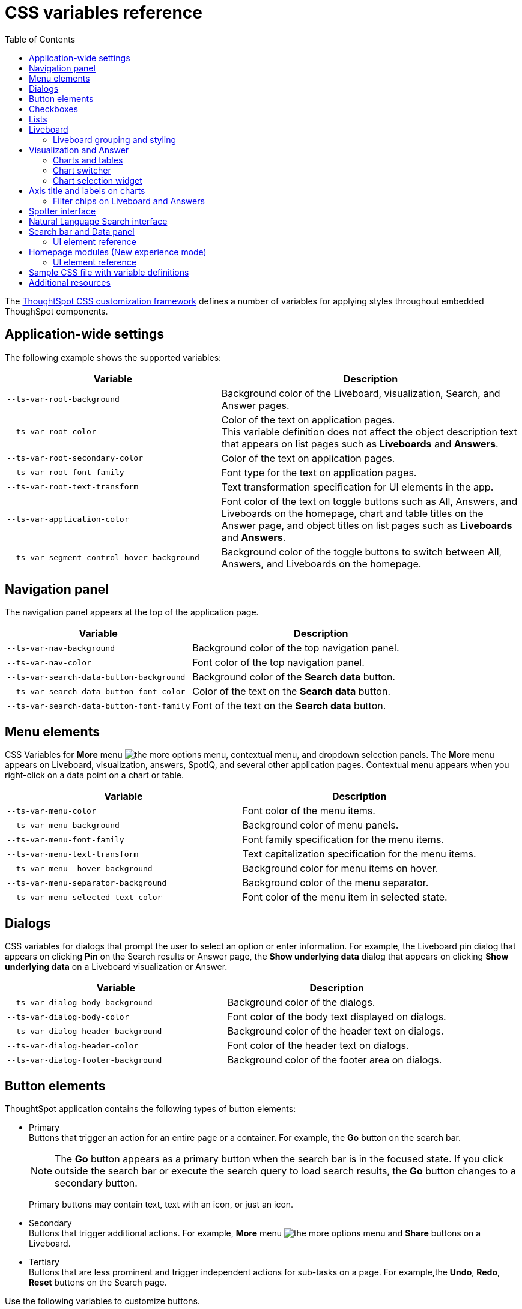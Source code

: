 = CSS variables reference
:toc: true
:toclevels: 2

:page-title: CSS variables reference
:page-pageid: css-variables-reference
:page-description: Reference to pre-defined CSS variables for CSS customization framework

The xref:css-customization.adoc[ThoughtSpot CSS customization framework] defines a number of variables for applying styles throughout embedded ThoughSpot components.


== Application-wide settings

The following example shows the supported variables:

[width="100%" cols="5,7"]
[options='header']
|======
|Variable| Description
|`--ts-var-root-background`|
Background color of the Liveboard, visualization, Search, and Answer pages.
|`--ts-var-root-color`| Color of the text on application pages. +
This variable definition does not affect the object description text that appears on list pages such as *Liveboards* and *Answers*.
|`--ts-var-root-secondary-color`| Color of the text on application pages.
|`--ts-var-root-font-family`| Font type for the text on application pages.
|`--ts-var-root-text-transform`|Text transformation specification for UI elements in the app. +
|`--ts-var-application-color`| Font color of the text on toggle buttons such as All, Answers, and Liveboards on the homepage, chart and table titles on the Answer page, and object titles on list pages such as *Liveboards* and *Answers*.
|`--ts-var-segment-control-hover-background`| Background color of the toggle buttons to switch between All, Answers, and Liveboards on the homepage.
|======


== Navigation panel
The navigation panel appears at the top of the application page.

[width="100%" cols="5,7"]
[options='header']
|======
|Variable| Description
|`--ts-var-nav-background`| Background color of the top navigation panel.
|`--ts-var-nav-color`| Font color of the top navigation panel.
|`--ts-var-search-data-button-background`| Background color of the *Search data* button.
|`--ts-var-search-data-button-font-color`| Color of the text on the *Search data* button.
|`--ts-var-search-data-button-font-family`| Font of the text on the *Search data* button.
|======

== Menu elements
CSS Variables for **More** menu image:./images/icon-more-10px.png[the more options menu], contextual menu, and dropdown selection panels.
The *More* menu appears on Liveboard, visualization, answers, SpotIQ, and several other application pages. Contextual menu appears when you right-click on a data point on a chart or table.

[width="100%" cols="7,7"]
[options='header']
|======
|Variable|Description
|`--ts-var-menu-color`|Font color of the menu items.
|`--ts-var-menu-background`|Background color of menu panels.
|`--ts-var-menu-font-family`|Font family specification for the menu items.
|`--ts-var-menu-text-transform`|Text capitalization specification for the menu items.
|`--ts-var-menu\--hover-background`|Background color for menu items on hover.
|`--ts-var-menu-separator-background`| Background color of the menu separator.
|`--ts-var-menu-selected-text-color`|Font color of the menu item in selected state.
|======

== Dialogs
CSS variables for dialogs that prompt the user to select an option or enter information. For example, the Liveboard pin dialog that appears on clicking *Pin* on the Search results or Answer page, the *Show underlying data* dialog that appears on clicking *Show underlying data* on a Liveboard visualization or Answer.

[width="100%" cols="7,7"]
[options='header']
|======
|Variable|Description
|`--ts-var-dialog-body-background`|Background color of the dialogs.
|`--ts-var-dialog-body-color`| Font color of the body text displayed on dialogs.
|`--ts-var-dialog-header-background`|Background color of the header text on dialogs.
|`--ts-var-dialog-header-color`|Font color of the header text on dialogs.
|`--ts-var-dialog-footer-background`|Background color of the footer area on dialogs.
|======

== Button elements
ThoughtSpot application contains the following types of button elements:

* Primary  +
Buttons that trigger an action for an entire page or a container. For example, the *Go* button on the search bar.
+
[NOTE]
====
The *Go* button appears as a primary button when the search bar is in the focused state. If you click outside the search bar or execute the search query to load search results, the *Go* button changes to a secondary button.
====
+
Primary buttons may contain text, text with an icon, or just an icon.

* Secondary  +
Buttons that trigger additional actions. For example, **More** menu image:./images/icon-more-10px.png[the more options menu] and *Share* buttons on a Liveboard.

* Tertiary  +
Buttons that are less prominent and trigger independent actions for sub-tasks on a page. For example,the *Undo*, *Redo*, *Reset* buttons on the Search page.

Use the following variables to customize buttons.

[width="100%" cols="8,3,7"]
[options='header']
|======
|Variable|Element type|Description
|`--ts-var-button-border-radius`|Main button| Border-radius of main buttons. +
For example, the *Search data* button in the top navigation panel.
|`--ts-var-button\--icon-border-radius`|Small buttons|Border-radius of small buttons such as secondary buttons. +
For example, share and favorite buttons.
|`--ts-var-button\--primary-color`|Primary button a|
Font color of the text on primary buttons. For example, the primary buttons on *Liveboard*, Answer, *Data* workspace, *SpotIQ*, or *Home* page.
|`--ts-var-button\--primary--font-family`|Primary button|

Font family specification for the text on primary buttons.
|`--ts-var-button\--primary-background`|Primary button|

Background color of the primary buttons. For example, the primary buttons such as *Pin* and *Save*.
|`--ts-var-button\--primary--hover-background`|Primary button |Background color of the primary button on hover

|`--ts-var-button--primary--active-background` |Primary button|Background color of the primary button when active

|`--ts-var-button\--secondary-color`|Secondary button|

Font color of the text on the secondary buttons.
|`--ts-var-button\--secondary--font-family`|Secondary button|

Font family specification for the text on the secondary buttons.
|`--ts-var-button\--secondary-background`|Secondary button|Background color of the secondary buttons.
|`--ts-var-button\--secondary\--hover-background`|Secondary button|
Background color of the secondary button on hover.
|`--ts-var-button--secondary--active-background` |Secondary button|Background color of the secondary button when active.
|`--ts-var-button\--tertiary-color`|Tertiary button|

Font color of the tertiary button. For example, the *Undo*, *Redo*, and *Reset* buttons on the *Search* page.
|`--ts-var-button\--tertiary-background`|Tertiary button|

Background color of the tertiary button.
|`--ts-var-button\--tertiary\--hover-background`|Tertiary button|

Background color of the tertiary button on hover.
|`--ts-var-button--tertiary--active-background`| Tertiary button| Background color of the tertiary button when active.
|======

== Checkboxes

The following CSS variables are available for checkbox customization:

[width="100%" cols="7,7"]
[options='header']
|======
|Variable|Description
|`--ts-var-checkbox-error-border`| Border color of the checkbox that indicates an error.
|`--ts-var-checkbox-border-color`| Border color of the checkbox.
|`--ts-var-checkbox-hover-border`| Border color of the checkbox on hover.
|`--ts-var-checkbox-active-color`| Color of the checkbox in selection.
|`--ts-var-checkbox-checked-color`| Color of the checkbox in the enabled state.
|`--ts-var-checkbox-checked-disabled`| Color of the checkbox in the disabled state.
|`--ts-var-checkbox-highlighted-hover-color`| Color of the highlighted checkbox on hover.
|`--ts-var-checkbox-background-color`| Background color of the checkbox.
|======

== Lists
To customize the background color of lists on pages such as *Liveboards*, *Answers*, *SpotIQ*, *Schedules*, and *Data objects* pages, use the following variables:

[width="100%" cols="7,7"]
[options='header']
|======
|Variable|Description
|`--ts-var-list-selected-background`| Background color of the selected list item.
|`--ts-var-list-hover-background`| Background color of the list item on hover
|======

== Liveboard
Use the following variables to customize the Liveboard page elements.

[width="100%" cols="7,7"]
[options='header']
|======
|Variable|Description
|`--ts-var-liveboard-edit-bar-background`| Background color of the edit panel on the Liveboard. The edit panel is displayed when the Liveboard is in edit mode.
|`--ts-var-liveboard-cross-filter-layout-background`| Background color of the cross-filter layout.
|`--ts-var-liveboard-layout-background`| Background color of the Liveboard.
|======

[.bordered]
[.widthAuto]
--
image::./images/custom-css-viz.png[CSS customization Liveboard page]
--
[#grp-style]
=== Liveboard grouping and styling
Use the following variables to customize the Liveboard visualization groups and style elements.

[NOTE]
====
To enable this feature, set `isLiveboardStylingAndGroupingEnabled` to `true`.
====

[width="100%" cols="7,7"]
[options='header']
|======
|Variable|Description
|`--ts-var-liveboard-group-background`| Background color of the group.
|`--ts-var-liveboard-group-title-font-color`| Color of the group title.
|`--ts-var-liveboard-group-border-color`| Color of the border for the group.
|`--ts-var-liveboard-group-description-font-color`| Color of the group description text.
|`--ts-var-liveboard-group-tile-title-font-color`| Color of the title of the vizualizations in the group.
|`--ts-var-liveboard-group-tile-description-font-color`| Color of the description of the vizualizations in the group.
|======

[.bordered]
[.widthAuto]
--
image::./images/lb-grp-styling.png[CSS customization for Liveboard groups]
--


[#vizStyle]
== Visualization and Answer
Use the following variables to customize UI elements for Liveboard visualizations and Answers generated from Search data, Natural Language Search, and Spotter.

=== Charts and tables
You can customize the look and feel of the visualization tiles on a Liveboard, styles for title and description text of charts and tables.

[width="100%" cols="5,7"]
[options='header']
|======
|Variable|Description
|`--ts-var-viz-title-color`|
Font color of the title text of a visualization or Answer.
|`--ts-var-viz-title-font-family`|Font family specification for the title text of a visualization/Answer.
|`--ts-var-viz-title-text-transform`| Text transformation specification for visualization and Answer titles.
|`--ts-var-viz-description-color`|Font color of the description text and subtitle of a visualization or Answer.
|`--ts-var-viz-description-font-family`|Font family specification of description text and subtitle of a visualization or Answer.
|`--ts-var-viz-description-text-transform`|Text transformation specification for  description text and subtitle of a visualization or Answer.
|`--ts-var-viz-border-radius`|
Border-radius for the visualization tiles and header panel on a Liveboard.
|`--ts-var-viz-box-shadow`|
Box shadow property for the visualization tiles and header panel on a Liveboard.
|`--ts-var-viz-background`|
Background color of the visualization tiles and header panel on a Liveboard.
|`--ts-var-viz-legend-hover-background`| Background color of the legend on a visualization or Answer.
|======

=== Chart switcher
To customize the chart switcher icon image:./images/chart-switcher-icon.png[chart switcher] on Answers, use the following variables:

[width="100%" cols="8,5"]
[options='header']
|======
|Variable| Description
|`--ts-var-answer-view-table-chart-switcher-background`| Background color of the chart switcher on search results and Answer pages.
|`--ts-var-answer-view-table-chart-switcher-active-background`| Background color of the currently selected chart type in the chart switcher.
|======

=== Chart selection widget
The chart selection widget appears on clicking the *Change visualization* icon image:./images/icon-chart-20px.png[the Change visualization icon] on the Answer page or when you open a visualization in the *Edit* mode.

image::./images/chart-selection.png[Chart selection widget]

Use the following variables to customize the background color of the chart type icons:

[width="100%" cols="7,7"]
[options='header']
|======
|Variable|Description
|`--ts-var-answer-chart-select-background`|Background color of the selected chart type on the chart selection widget.
|`--ts-var-answer-chart-hover-background`|Background color of the chart type element when a user hovers over a chart type on the chart selection widget.
|======

== Axis title and labels on charts

Use the following variables to customize X-axis and Y-axis titles and labels on charts.

[width="100%" cols="7,7"]
[options='header']
|======
|Variable|Description
|`--ts-var-axis-title-color`| Font color of axis title on charts.
|`--ts-var-axis-title-font-family`| Font family specification for the X and Y axis title text.
|`--ts-var-axis-data-label-color`|Font color of the X and Y axis labels.
|`--ts-var-axis-data-label-font-family`| Font family specification for X and Y axis labels .
|======

=== Filter chips on Liveboard and Answers
Filter chips appear on the Liveboard, Answer, and visualization pages when filters are applied on charts and tables. You can use the following variables to customize the look and feel of filter chips.

[width="100%" cols="7,7"]
[options='header']
|======
|Variable|Description
|`--ts-var-chip-border-radius`| Border-radius of filter chips.
|`--ts-var-chip-box-shadow`|Shadow effect for filter chips.
|`--ts-var-chip-background`|Background color of filter chips.
|`--ts-var-chip\--active-color`|Font color of the filter label when a filter chip is selected
|`--ts-var-chip\--active-background`|Background color of the filter chips when selected.
|`--ts-var-chip\--hover-color`|Font color of the text on filter chips when hovered over.
|`--ts-var-chip\--hover-background`| Background color of filter chips on hover.
|`--ts-var-chip-color`|Font color of the text on filter chips.
|`--ts-var-chip-title-font-family`|Font family specification for the text on filter chips.
|======

== Spotter interface
The Spotter interface includes several customizable components.

[width="100%" cols="5,7"]
[options='header']
|======
|UI element |CSS variables
|Conversation panel a| Use the following variable to change the background color of the panel: +

`--ts-var-spotter-input-background` +

|Prompt panel a| The prompt panel appears after a user clicks the prompt button image:./images/spotter-prompt.png[Spotter prompt] to trigger a response from Spotter. The following CSS variable is available for prompt panel customization: +

`--ts-var-spotter-prompt-background`
|Buttons| To customize the Spotter prompt image:./images/spotter-prompt.png[Spotter prompt] button, use the CSS variables for primary buttons. For other buttons, use the relevant button styles listed in xref:customize-css-styles.adoc#_button_elements[Button elements].
|Charts and tables generated by Spotter|Use xref:customize-css-styles.adoc#vizStyle[chart variables].
|Application level settings for Spotter interface| Use xref:customize-css-styles.adoc#_application_wide_settings[application-level CSS variables], such as `--ts-var-root-background` and `--ts-var-root-color`.
|======

The following figure shows the UI components and elements that can be customized using CSS variables:

[.bordered]
[.widthAuto]
--
image::./images/spotter-custom-styles.png[Spotter customization]
--

== Natural Language Search interface
The Natural Language Search interface is also referred to as Sage Search. The Sage Search interface includes several elements such as the header, search bar, suggested queries, and sample questions panel.

[width="100%" cols="7,7"]
[options='header']
|======
|Variable|Description
| `--ts-var-sage-bar-header-background-color` | Background color of the header bar on the Sage Search page.
| `--ts-var-source-selector-background-color`| Background color of the data source selector.
| `--ts-var-sage-search-box-font-color`| Font color of the search text.
| `--ts-var-sage-search-box-background-color`| Background color of the Sage search box.
| `--ts-var-sage-embed-background-color` | Background color of the Answer page generated from a Sage Search query.
|`--ts-var-sage-seed-questions-background`| Background color of the sample questions panel.
| `--ts-var-sage-seed-questions-font-color`| Font color of the search query text in the sample questions panel.
|`--ts-var-sage-seed-questions-hover-background`| Background color of the sample question panel on hover
|`--ts-var-source-selector-hover-color`| Background color of the data source selector on hover.
|`--ts-var-sage-bar-img-url` +
__Not supported in 9.10.0.cl and later versions__| URL path of the search icon on the header bar.
|`--ts-var-sage-bar-img-color` +
__Not supported in 9.10.0.cl and later versions__ | Color of the search icon on the header bar.
|`--ts-var-sage-bar-img-visibility` +
__Not supported in 9.10.0.cl and later versions__ | Visibility of the search icon on the header bar.
|======

== Search bar and Data panel

The search bar element that allows passing search tokens.

[width="100%" cols="7,7"]
[options='header']
|======
|Variable| Description
|`--ts-var-search-bar-text-font-color`|Font color of the text in the Search bar.
|`--ts-var-search-bar-text-font-family`|Font of the text in the Search bar.
|`--ts-var-search-bar-text-font-style`|Font style of the text in the Search bar.
|`--ts-var-search-bar-background`| Background color of the search bar.
|`--ts-var-search-auto-complete-background`| Background color of the search suggestions panel.
|`--ts-var-search-navigation-button-background`|Background color of the navigation panel that allows you to undo, redo, and reset search operations.
|`--ts-var-search-bar-navigation-help-text-background`| Background color of the navigation help text that appears at the bottom of the search suggestions panel.
|`--ts-var-search-bar-auto-complete-hover-background`|Background color of the search suggestion block on hover.
|`--ts-var-search-auto-complete-font-color`| Font color of the text in the search suggestion panel.
|`--ts-var-search-auto-complete-subtext-font-color`| Font color of the sub-text that appears below the keyword in the search suggestion panel.
|`--ts-var-answer-data-panel-background-color`|Background color of the data panel.
|`--ts-var-answer-edit-panel-background-color`|Background color of the vertical panel on the right side of the Answer page, which includes the options to edit charts and tables.
|======

=== UI element reference

The following figure shows customizable components on the Search data page:
[.bordered]
[.widthAuto]
--
image::./images/search-components-css.png[Search components]
--

==== Search page (New Data panel experience)
[.bordered]
[.widthAuto]
--
image::./images/data-panel-newexp.png[CSS customization Search page]
--

==== Search page (Classic Data panel experience)

[.bordered]
[.widthAuto]
--
image::./images/custom-css-search.png[CSS customization Search page]
--

== Homepage modules (New experience mode)
If the new navigation and homepage experience is enabled on your instance and in the embedded view, the homepage presents favourites, KPI charts on the watchlist, a library of Liveboards and Answers, and trending charts as separate modular elements. To customize the look and feel of these elements, you can use the following CSS variables:

[width="100%" cols="7,7"]
[options='header']
|======
|Variable|Description
| `--ts-var-home-watchlist-selected-text-color` |Font color of the text in the selected panel in the Watchlist module.
| `--ts-var-home-card-color`| Background color of the app icons in the app selector panel.
| `--ts-var-home-favorite-suggestion-card-text-color`| Font color of the text on the favorites card.
| `--ts-var-home-favorite-suggestion-card-background`| Background color of the favorites card.
| `--ts-var-home-favorite-suggestion-card-icon-color` | Background color of the star icon on the favorites card.
|`--ts-var-home-favorite-suggestion-card-text-font-color` | Font color of the text on the favorites card.
|======

=== UI element reference

[.bordered]
[.widthAuto]
--
image::./images/homepage-css-var.png[CSS customization homepage modules]
--

== Sample CSS file with variable definitions
ThoughtSpot provides a default CSS file containing the most common variables and rules supported in a given release version. The following is an example of what is included in the full variables file:

[source,css]
----
:root {

  /* Application-wide background, app-wide text color, app-wide font, app-wide text transform */
    --ts-var-root-color: initial;
    --ts-var-root-background: initial;
    --ts-var-root-font-family: initial;
    --ts-var-root-text-transform: initial;
    --ts-var-application-color: initial;
    --ts-var-root-secondary-color: initial;

  /* Top navigation panel */
    --ts-var-nav-color: var(--ts-var-root-color);
    --ts-var-nav-background: initial;

  /*  Buttons */
  /* Application-wide button design for main buttons. For example, Search data*/
    --ts-var-button-border-radius: 5px;

  /* Application-wide button design for smaller buttons. For example, buttons with share and favorite icons*/
    --ts-var-button--icon-border-radius: 5px;

  /* Primary buttons: For example, the Go button in the search bar, the Pin and Save buttons on the Search page */
    --ts-var-button--primary-color: var(--ts-var-root-color);
    --ts-var-button--primary-background: initial;
    --ts-var-button--primary--hover-background: initial;
    --ts-var-button--primary--font-family: var(--ts-var-root-font-family);
    --ts-var-button--primary--active-background: initial;

  /* Secondary buttons. For example, the Edit and Explore buttons on the Liveboard page*/
    --ts-var-button--secondary-color: var(--ts-var-root-color)
    --ts-var-button--secondary-background: initial;
    --ts-var-button--secondary--hover-background: initial;
    --ts-var-button--secondary--font-family: var(--ts-var-root-font-family);
    --ts-var-button--secondary--active-background: initial;

  /* Tertiary buttons. For example, the Undo, Redo buttons on the Search page*/
    --ts-var-button--tertiary-color: var(--ts-var-root-color);
    --ts-var-button--tertiary-background: initial;
    --ts-var-button--tertiary--hover-background: initial;
    --ts-var-button--tertiary--active-background: initial;

  /* Checkboxes */
    --ts-var-checkbox-error-border: initial;
    --ts-var-checkbox-border-color: initial;
    --ts-var-checkbox-hover-border: initial;
    --ts-var-checkbox-active-color: initial;
    --ts-var-checkbox-checked-color: initial;
    --ts-var-checkbox-checked-disabled: initial;
    --ts-var-checkbox-highlighted-hover-color: initial;
    --ts-var-checkbox-background-color: initial;


  /* Menu components */
    --ts-var-menu-color: var(--ts-var-root-color);
    --ts-var-menu-background: initial;
    --ts-var-menu-font-family: var(--ts-var-root-font-family);
    --ts-var-menu-text-transform: var(--ts-var-root-text-transform);
    --ts-var-menu--hover-background: initial;
    --ts-var-menu-seperator-background: initial;
    --ts-var-menu-selected-text-color: initial;

  /* Dialogs and modals that prompt users to perform an action or enter information */
    --ts-var-dialog-body-background: initial;
    --ts-var-dialog-body-color: var(--ts-var-root-color);
    --ts-var-dialog-header-background: initial;
    --ts-var-dialog-header-color: var(--ts-var-root-color);
    --ts-var-dialog-footer-background: initial;

  /* Segment control */
     --ts-var-segment-control-hover-background: initial;

  /* Lists on pages such as Liveboards, Answers, Data objects */
     --ts-var-list-selected-background: initial;
     --ts-var-list-hover-background: initial;

  /* Liveboard */
    --ts-var-liveboard-edit-bar-background: initial;
    --ts-var-liveboard-cross-filter-layout-background: initial;

  /* Visualizations and Answers */
  /* Title text */
    --ts-var-viz-title-color: var(--ts-var-root-color);
    --ts-var-viz-title-font-family: var(--ts-var-root-font-family);
    --ts-var-viz-title-text-transform: var(--ts-var-root-text-transform);

  /* Subtitle and description text */
    --ts-var-viz-description-color: var(--ts-var-root-color);
    --ts-var-viz-description-font-family: var(--ts-var-root-font-family);
    --ts-var-viz-description-text-transform: var(--ts-var-root-text-transform);

  /* Visualization tiles on a Liveboard*/
    --ts-var-viz-border-radius: initial;
    --ts-var-viz-box-shadow: initial;
    --ts-var-viz-background: initial;
    --ts-var-viz-legend-hover-background: initial;

  /* Filter chips Liveboard and Answer pages */
    --ts-var-chip-border-radius: initial;
    --ts-var-chip-title-font-family: var(--ts-var-root-font-family);
    --ts-var-chip-box-shadow: initial;
    --ts-var-chip-background: initial;
    --ts-var-chip-color: var(--ts-var-root-color);
    --ts-var-chip--hover-background: initial;
    --ts-var-chip--hover-color: var(--ts-var-root-color);
    --ts-var-chip--active-background: initial;
    --ts-var-chip--active-color: initial;

  /* Axis titles and labels*/
    --ts-var-axis-title-color: var(--ts-var-root-color);
    --ts-var-axis-title-font-family: var(--ts-var-root-font-family);
    --ts-var-axis-data-label-color: var(--ts-var-root-color);
    --ts-var-axis-data-label-font-family: var(--ts-var-root-font-family);

  /* Chart selection widget on answers and visualizations*/
    --ts-var-answer-chart-select-background: initial;
    --ts-var-answer-chart-hover-background: initial;

  /* Chart switcher on Answers*/
    --ts-var-answer-view-table-chart-switcher-active-background: initial;
    --ts-var-answer-edit-panel-background-color: initial;

  /* Spotter interface */
    --ts-var-spotter-input-background: initial;
    --ts-var-spotter-prompt-background: initial;

  /* Search bar, search navigation and auto-suggestion panels */
    --ts-var-search-data-button-font-color: var(--ts-var-root-color);
    --ts-var-search-data-button-background: initial;
    --ts-var-search-data-button-font-family: var(--ts-var-root-font-family);
    --ts-var-search-bar-text-font-color: var(--ts-var-root-color);
    --ts-var-search-bar-text-font-family: var(--ts-var-root-font-family);
    --ts-var-search-bar-text-font-style: initial;
    --ts-var-search-bar-background: initial;
    --ts-var-search-auto-complete-background: initial;
    --ts-var-search-auto-complete-font-color: var(--ts-var-root-color);
    --ts-var-search-auto-complete-subtext-font-color: initial;
    --ts-var-search-navigation-button-background: initial;
    --ts-var-search-bar-navigation-help-text-background: initial;
    --ts-var-search-bar-auto-complete-hover-background: initial;

  /* Data and edit panels on Answer page */
    --ts-var-answer-data-panel-background-color: initial;
    --ts-var-answer-view-table-chart-switcher-background: initial;

  /* Modular Homepage (New experience) */
    --ts-var-home-watchlist-selected-text-color: initial;
    --ts-var-home-card-color: var(--ts-var-root-color);
    --ts-var-home-favorite-suggestion-card-text-color: initial;
    --ts-var-home-favorite-suggestion-card-text-font-color: initial;
    --ts-var-home-favorite-suggestion-card-background: initial;
    --ts-var-home-favorite-suggestion-card-icon-color: initial;

  /* Natural Language Search panel*/
    --ts-var-sage-bar-header-background-color: initial;
    --ts-var-source-selector-background-color: initial;
    --ts-var-sage-search-box-font-color: initial;
    --ts-var-sage-search-box-background-color: initial;
    --ts-var-sage-embed-background-color: initial;
    --ts-var-sage-seed-questions-background: initial;
    --ts-var-sage-seed-questions-font-color: initial;
    --ts-var-sage-seed-questions-hover-background: initial;
    --ts-var-source-selector-hover-color: initial;
}
----

== Additional resources

* link:https://github.com/thoughtspot/custom-css-demo/blob/main/css-variables.css[Custom CSS demo GitHub Repo, window=_blank]
